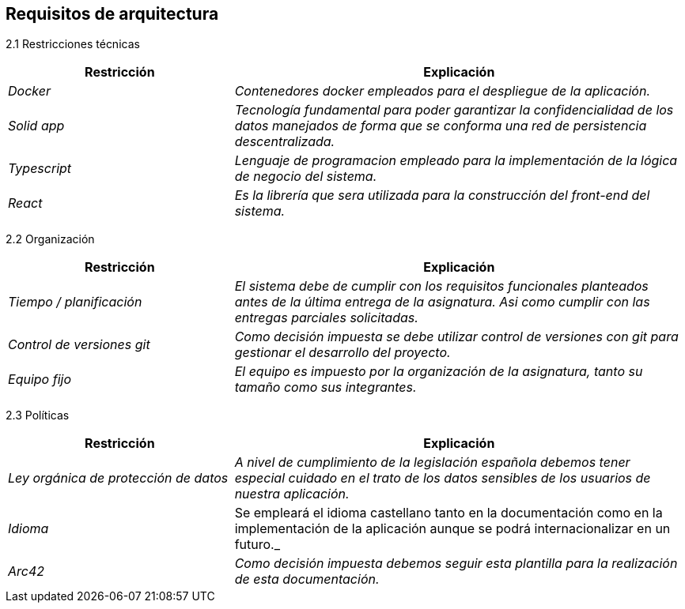 [[section-architecture-constraints]]
== Requisitos de arquitectura

2.1 Restricciones técnicas::
[options="header",cols="1,2"]
|===
|Restricción|Explicación
| _Docker_ |  _Contenedores docker empleados para el despliegue de la aplicación._
| _Solid app_ |  _Tecnología fundamental para poder garantizar la confidencialidad 
				de los datos manejados de forma que se conforma una red de persistencia
				descentralizada._
| _Typescript_ |  _Lenguaje de programacion empleado para la implementación de
				la lógica de negocio del sistema._
| _React_ |  _Es la librería que sera utilizada para la construcción del front-end
				del sistema._
|===

2.2 Organización::
[options="header",cols="1,2"]
|===
|Restricción|Explicación
| _Tiempo / planificación_ |  _El sistema debe de cumplir con los requisitos funcionales
				planteados antes de la última entrega de la asignatura. Asi como cumplir con
				las entregas parciales solicitadas._
| _Control de versiones git_ |  _Como decisión impuesta se debe utilizar control de
				versiones con git para gestionar el desarrollo del proyecto._
| _Equipo fijo_ |  _El equipo es impuesto por la organización de la asignatura, tanto
				su tamaño como sus integrantes._
|===

2.3 Políticas::
[options="header",cols="1,2"]
|===
|Restricción|Explicación
| _Ley orgánica de protección de datos_ |  _A nivel de cumplimiento de la
				legislación española debemos tener especial cuidado en el trato de
				los datos sensibles de los usuarios de nuestra aplicación._
| _Idioma_ | Se empleará el idioma castellano tanto en la documentación como
				en la implementación de la aplicación aunque se podrá internacionalizar
				en un futuro._
| _Arc42_ |  _Como decisión impuesta debemos seguir esta plantilla para la realización
				de esta documentación._
|===
